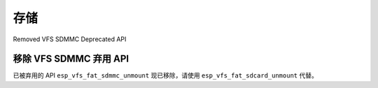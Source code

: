 存储
=======

Removed VFS SDMMC Deprecated API

移除 VFS SDMMC 弃用 API
--------------------------------

已被弃用的 API ``esp_vfs_fat_sdmmc_unmount`` 现已移除，请使用 ``esp_vfs_fat_sdcard_unmount`` 代替。
